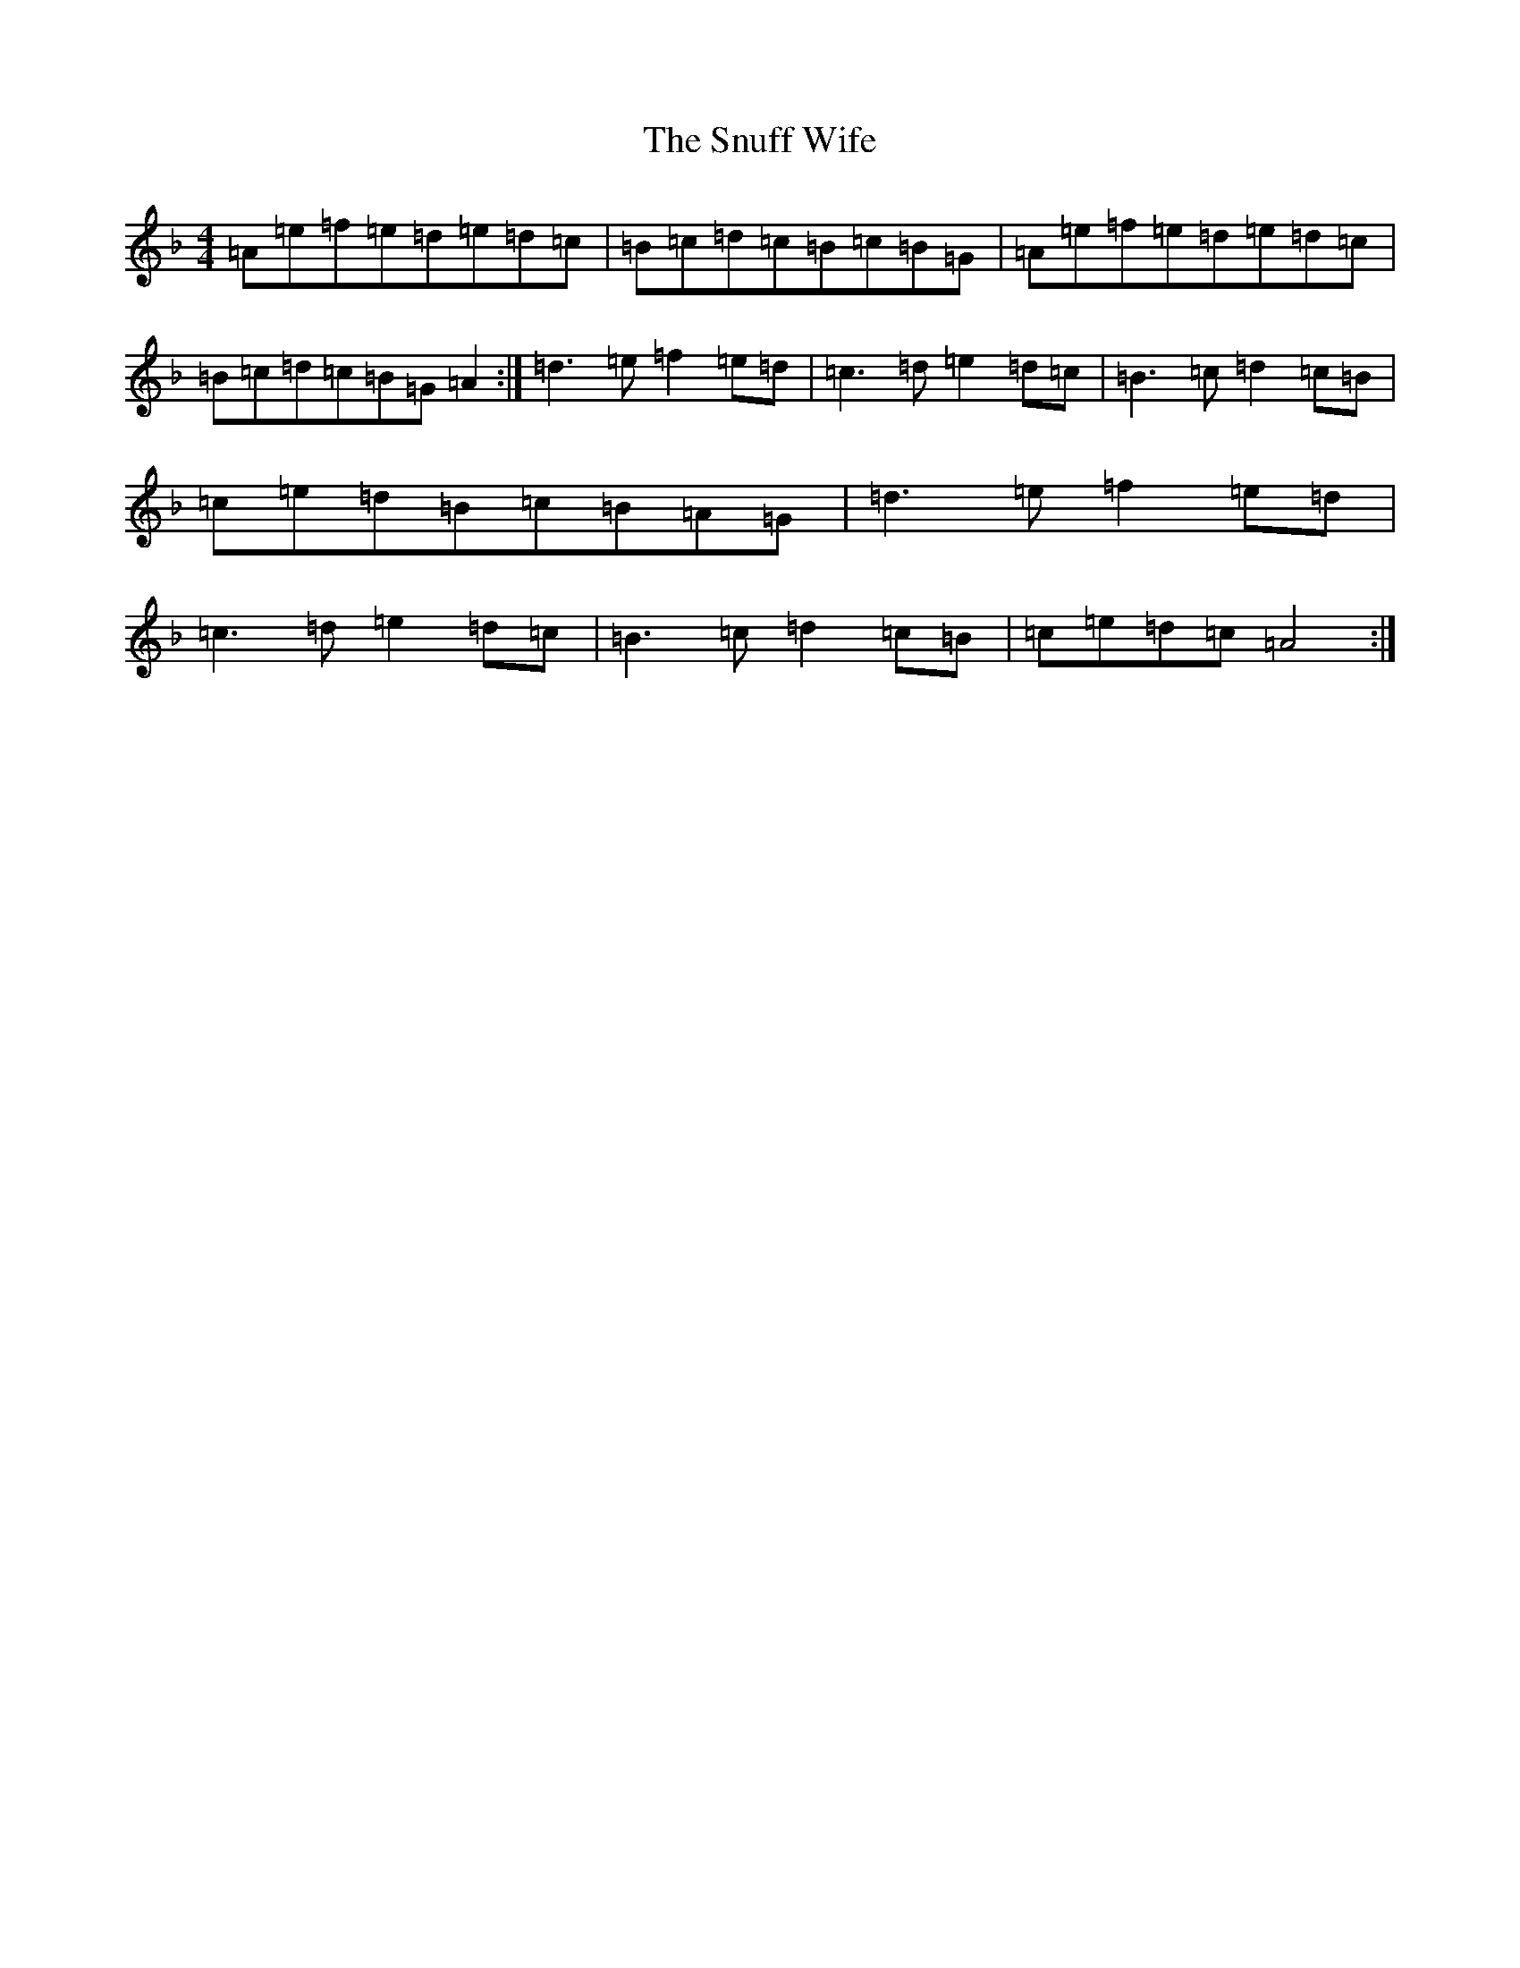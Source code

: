 X: 4908
T: Snuff Wife, The
S: https://thesession.org/tunes/8900#setting38067
Z: A Mixolydian
R: jig
M:4/4
L:1/8
K: C Mixolydian
=A=e=f=e=d=e=d=c|=B=c=d=c=B=c=B=G|=A=e=f=e=d=e=d=c|=B=c=d=c=B=G=A2:|=d3=e=f2=e=d|=c3=d=e2=d=c|=B3=c=d2=c=B|=c=e=d=B=c=B=A=G|=d3=e=f2=e=d|=c3=d=e2=d=c|=B3=c=d2=c=B|=c=e=d=c=A4:|